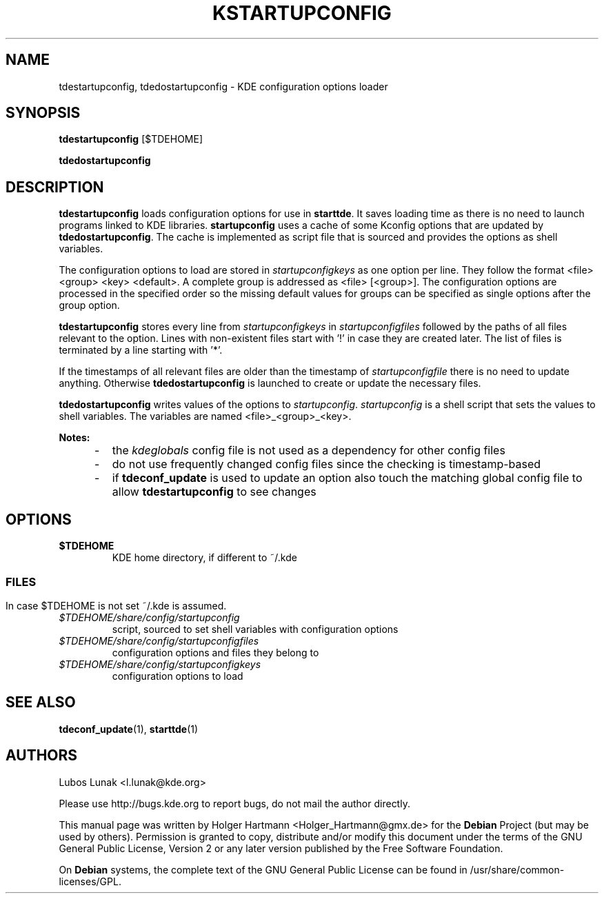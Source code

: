 .\" This file was generated by (a slightly modified) kdemangen.pl and edited by hand
.TH KSTARTUPCONFIG 1 "Jun 2006" "K Desktop Environment" "configuration options loader"
.SH NAME
tdestartupconfig, tdedostartupconfig
\- KDE configuration options loader
.SH SYNOPSIS
\fBtdestartupconfig\fP [$TDEHOME]
.sp 1
\fBtdedostartupconfig\fP
.SH DESCRIPTION
\fBtdestartupconfig\fP loads configuration options for use in \fBstarttde\fP. It saves loading time as there is no need to launch programs linked to KDE libraries. \fBstartupconfig\fP uses a cache of some Kconfig options that are updated by \fBtdedostartupconfig\fP. The cache is implemented as script file that is sourced and provides the options as shell variables.
.sp 1
The configuration options to load are stored in \fIstartupconfigkeys\fP as one option per line. They follow the format <file> <group> <key> <default>. A complete group is addressed as <file> [<group>]. The configuration options are processed in the specified order so the missing default values for groups can be specified as single options after the group option.
.sp 1
\fBtdestartupconfig\fP stores every line from \fIstartupconfigkeys\fP in \fIstartupconfigfiles\fP followed by the paths of all files relevant to the option. Lines with non\-existent files start with '!' in case they are created later. The list of files is terminated by a line starting with '*'.
.sp 1
If the timestamps of all relevant files are older than the timestamp of \fIstartupconfigfile\fP there is no need to update anything. Otherwise \fBtdedostartupconfig\fP is launched to create or update the necessary files.
.sp 1
\fBtdedostartupconfig\fP writes values of the options to \fIstartupconfig\fP. \fIstartupconfig\fP is a shell script that sets the values to shell variables. The variables are named <file>_<group>_<key>.
.sp 1
\fBNotes:\fP
.IP "     \-"
the \fIkdeglobals\fP config file is not used as a dependency for other config files
.IP "     \-"
do not use frequently changed config files since the checking is timestamp\-based
.IP "     \-"
if \fBtdeconf_update\fP is used to update an option also touch the matching global config file to allow \fBtdestartupconfig\fP to see changes
.SH OPTIONS
.TP
.B $TDEHOME
KDE home directory, if different to ~/.kde
.SS
.SH FILES
In case $TDEHOME is not set ~/.kde is assumed.
.TP
.I $TDEHOME/share/config/startupconfig
script, sourced to set shell variables with configuration options
.TP
.I $TDEHOME/share/config/startupconfigfiles
configuration options and files they belong to
.TP
.I $TDEHOME/share/config/startupconfigkeys
configuration options to load
.SH SEE ALSO
.BR tdeconf_update (1),\  starttde (1)
.SH AUTHORS
.nf
Lubos Lunak <l.lunak@kde.org>
.br

.br
.fi
Please use http://bugs.kde.org to report bugs, do not mail the author directly.
.PP
This manual page was written by Holger Hartmann <Holger_Hartmann@gmx.de> for the \fBDebian\fP Project (but may be used by others). Permission is granted to copy, distribute and/or modify this document under the terms of the GNU General Public License, Version 2 or any later version published by the Free Software Foundation.
.PP
On \fBDebian\fP systems, the complete text of the GNU General Public License can be found in /usr/share/common\-licenses/GPL.
